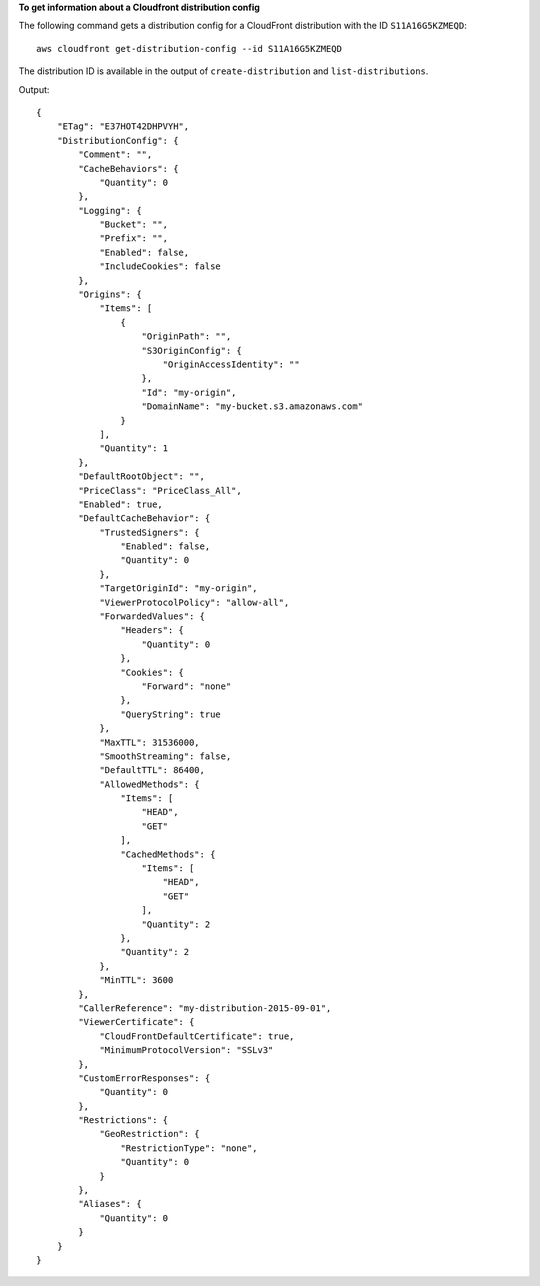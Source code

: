 **To get information about a Cloudfront distribution config**

The following command gets a distribution config for a CloudFront distribution with the ID ``S11A16G5KZMEQD``::

  aws cloudfront get-distribution-config --id S11A16G5KZMEQD

The distribution ID is available in the output of ``create-distribution`` and ``list-distributions``.

Output::

  {
      "ETag": "E37HOT42DHPVYH",
      "DistributionConfig": {
          "Comment": "",
          "CacheBehaviors": {
              "Quantity": 0
          },
          "Logging": {
              "Bucket": "",
              "Prefix": "",
              "Enabled": false,
              "IncludeCookies": false
          },
          "Origins": {
              "Items": [
                  {
                      "OriginPath": "",
                      "S3OriginConfig": {
                          "OriginAccessIdentity": ""
                      },
                      "Id": "my-origin",
                      "DomainName": "my-bucket.s3.amazonaws.com"
                  }
              ],
              "Quantity": 1
          },
          "DefaultRootObject": "",
          "PriceClass": "PriceClass_All",
          "Enabled": true,
          "DefaultCacheBehavior": {
              "TrustedSigners": {
                  "Enabled": false,
                  "Quantity": 0
              },
              "TargetOriginId": "my-origin",
              "ViewerProtocolPolicy": "allow-all",
              "ForwardedValues": {
                  "Headers": {
                      "Quantity": 0
                  },
                  "Cookies": {
                      "Forward": "none"
                  },
                  "QueryString": true
              },
              "MaxTTL": 31536000,
              "SmoothStreaming": false,
              "DefaultTTL": 86400,
              "AllowedMethods": {
                  "Items": [
                      "HEAD",
                      "GET"
                  ],
                  "CachedMethods": {
                      "Items": [
                          "HEAD",
                          "GET"
                      ],
                      "Quantity": 2
                  },
                  "Quantity": 2
              },
              "MinTTL": 3600
          },
          "CallerReference": "my-distribution-2015-09-01",
          "ViewerCertificate": {
              "CloudFrontDefaultCertificate": true,
              "MinimumProtocolVersion": "SSLv3"
          },
          "CustomErrorResponses": {
              "Quantity": 0
          },
          "Restrictions": {
              "GeoRestriction": {
                  "RestrictionType": "none",
                  "Quantity": 0
              }
          },
          "Aliases": {
              "Quantity": 0
          }
      }
  }
